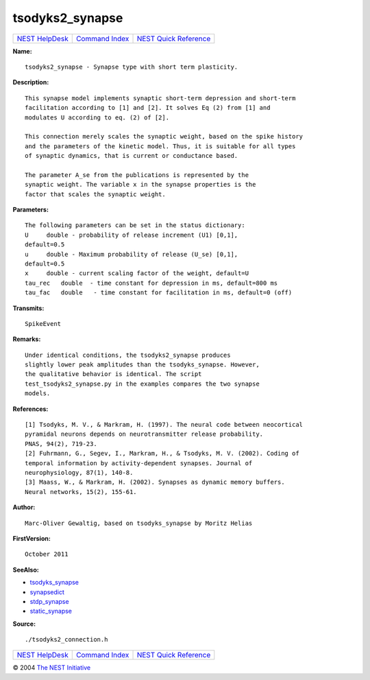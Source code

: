 tsodyks2\_synapse
==========================

+----------------------------------------+-----------------------------------------+--------------------------------------------------+
| `NEST HelpDesk <../../index.html>`__   | `Command Index <../helpindex.html>`__   | `NEST Quick Reference <../../quickref.html>`__   |
+----------------------------------------+-----------------------------------------+--------------------------------------------------+

.. raw:: html

   <div class="wrap">

**Name:**
::

    tsodyks2_synapse - Synapse type with short term plasticity.

**Description:**
::

     
      This synapse model implements synaptic short-term depression and short-term  
      facilitation according to [1] and [2]. It solves Eq (2) from [1] and  
      modulates U according to eq. (2) of [2].  
       
      This connection merely scales the synaptic weight, based on the spike history  
      and the parameters of the kinetic model. Thus, it is suitable for all types  
      of synaptic dynamics, that is current or conductance based.  
       
      The parameter A_se from the publications is represented by the  
      synaptic weight. The variable x in the synapse properties is the  
      factor that scales the synaptic weight.  
       
      

**Parameters:**
::

     
      The following parameters can be set in the status dictionary:  
      U     double - probability of release increment (U1) [0,1],  
      default=0.5  
      u     double - Maximum probability of release (U_se) [0,1],  
      default=0.5  
      x     double - current scaling factor of the weight, default=U  
      tau_rec   double  - time constant for depression in ms, default=800 ms  
      tau_fac   double   - time constant for facilitation in ms, default=0 (off)  
       
      

**Transmits:**
::

    SpikeEvent  
       
      

**Remarks:**
::

     
       
      Under identical conditions, the tsodyks2_synapse produces  
      slightly lower peak amplitudes than the tsodyks_synapse. However,  
      the qualitative behavior is identical. The script  
      test_tsodyks2_synapse.py in the examples compares the two synapse  
      models.  
       
       
      

**References:**
::

     
      [1] Tsodyks, M. V., & Markram, H. (1997). The neural code between neocortical  
      pyramidal neurons depends on neurotransmitter release probability.  
      PNAS, 94(2), 719-23.  
      [2] Fuhrmann, G., Segev, I., Markram, H., & Tsodyks, M. V. (2002). Coding of  
      temporal information by activity-dependent synapses. Journal of  
      neurophysiology, 87(1), 140-8.  
      [3] Maass, W., & Markram, H. (2002). Synapses as dynamic memory buffers.  
      Neural networks, 15(2), 155-61.  
       
      

**Author:**
::

    Marc-Oliver Gewaltig, based on tsodyks_synapse by Moritz Helias  
      

**FirstVersion:**
::

    October 2011  
      

**SeeAlso:**

-  `tsodyks\_synapse <../cc/tsodyks_synapse.html>`__
-  `synapsedict <../cc/synapsedict.html>`__
-  `stdp\_synapse <../cc/stdp_synapse.html>`__
-  `static\_synapse <../cc/static_synapse.html>`__

**Source:**
::

    ./tsodyks2_connection.h

.. raw:: html

   </div>

+----------------------------------------+-----------------------------------------+--------------------------------------------------+
| `NEST HelpDesk <../../index.html>`__   | `Command Index <../helpindex.html>`__   | `NEST Quick Reference <../../quickref.html>`__   |
+----------------------------------------+-----------------------------------------+--------------------------------------------------+

© 2004 `The NEST Initiative <http://www.nest-initiative.org>`__
